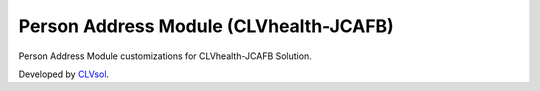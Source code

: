 Person Address Module (CLVhealth-JCAFB)
=======================================

Person Address Module customizations for CLVhealth-JCAFB Solution.

Developed by `CLVsol <https://clvsol.com>`_.
